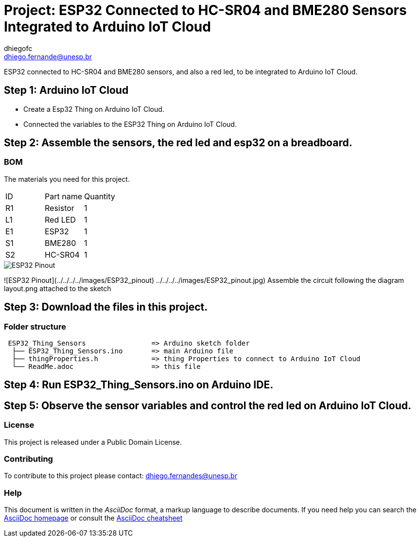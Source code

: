 :Author: dhiegofc
:Email: dhiego.fernande@unesp.br
:Date: 29/03/2024
:Revision: 1
:License: Public Domain

= Project: ESP32 Connected to HC-SR04 and BME280 Sensors Integrated to Arduino IoT Cloud

ESP32 connected to HC-SR04 and BME280 sensors, and also a red led, to be integrated to Arduino IoT Cloud.

== Step 1: Arduino IoT Cloud

* Create a Esp32 Thing on Arduino IoT Cloud.
* Connected the variables to the ESP32 Thing on Arduino IoT Cloud.

== Step 2: Assemble the sensors, the red led and esp32 on a breadboard.

=== BOM
The materials you need for this project.

|===
| ID | Part name        | Quantity
| R1 | Resistor         | 1       
| L1 | Red LED          | 1        
| E1 | ESP32            | 1
| S1 | BME280           | 1
| S2 | HC-SR04          | 1           
|===

image::../../../../images/ESP32_pinout[ESP32 Pinout]
![ESP32 Pinout](../../../../images/ESP32_pinout)
  ../../../../images/ESP32_pinout.jpg)
Assemble the circuit following the diagram layout.png attached to the sketch

== Step 3: Download the files in this project.

=== Folder structure

....
 ESP32_Thing_Sensors                => Arduino sketch folder
  ├── ESP32_Thing_Sensors.ino       => main Arduino file
  ├── thingProperties.h             => thing Properties to connect to Arduino IoT Cloud
  └── ReadMe.adoc                   => this file
....

== Step 4: Run ESP32_Thing_Sensors.ino on Arduino IDE.

== Step 5: Observe the sensor variables and control the red led on Arduino IoT Cloud.

=== License
This project is released under a {License} License.

=== Contributing
To contribute to this project please contact: dhiego.fernandes@unesp.br




=== Help
This document is written in the _AsciiDoc_ format, a markup language to describe documents. 
If you need help you can search the http://www.methods.co.nz/asciidoc[AsciiDoc homepage]
or consult the http://powerman.name/doc/asciidoc[AsciiDoc cheatsheet]
